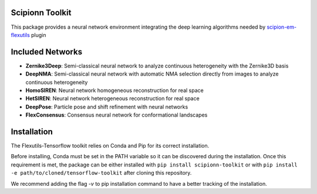 =======================
Scipionn Toolkit
=======================

This package provides a neural network environment integrating the deep learning algorithms needed by `scipion-em-flexutils <https://github.com/scipion-em/scipion-em-flexutils>`_ plugin

==========================
Included Networks
==========================

- **Zernike3Deep**: Semi-classical neural network to analyze continuous heterogeneity with the Zernike3D basis
- **DeepNMA**: Semi-classical neural network with automatic NMA selection directly from images to analyze continuous heterogeneity
- **HomoSIREN**: Neural network homogeneous reconstruction for real space
- **HetSIREN**: Neural network heterogeneous reconstruction for real space
- **DeepPose**: Particle pose and shift refinement with neural networks
- **FlexConsensus**: Consensus neural network for conformational landscapes

==========================
Installation
==========================

The Flexutils-Tensorflow toolkit relies on Conda and Pip for its correct installation.

Before installing, Conda must be set in the PATH variable so it can be discovered during the installation. Once this requirement is met, the package can be either installed with ``pip install scipionn-toolkit`` or with ``pip install -e path/to/cloned/tensorflow-toolkit`` after cloning this repository.

We recommend adding the flag `-v` to pip installation command to have a better tracking of the installation.
